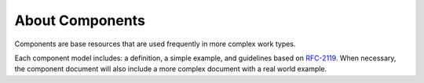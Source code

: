 ================
About Components
================

Components are base resources that are used frequently in more complex work types.

Each component model includes: a definition, a simple example, and guidelines based on
`RFC-2119 <https://datatracker.ietf.org/doc/html/rfc2119>`_. When necessary, the component document
will also include a more complex document with a real world example.
